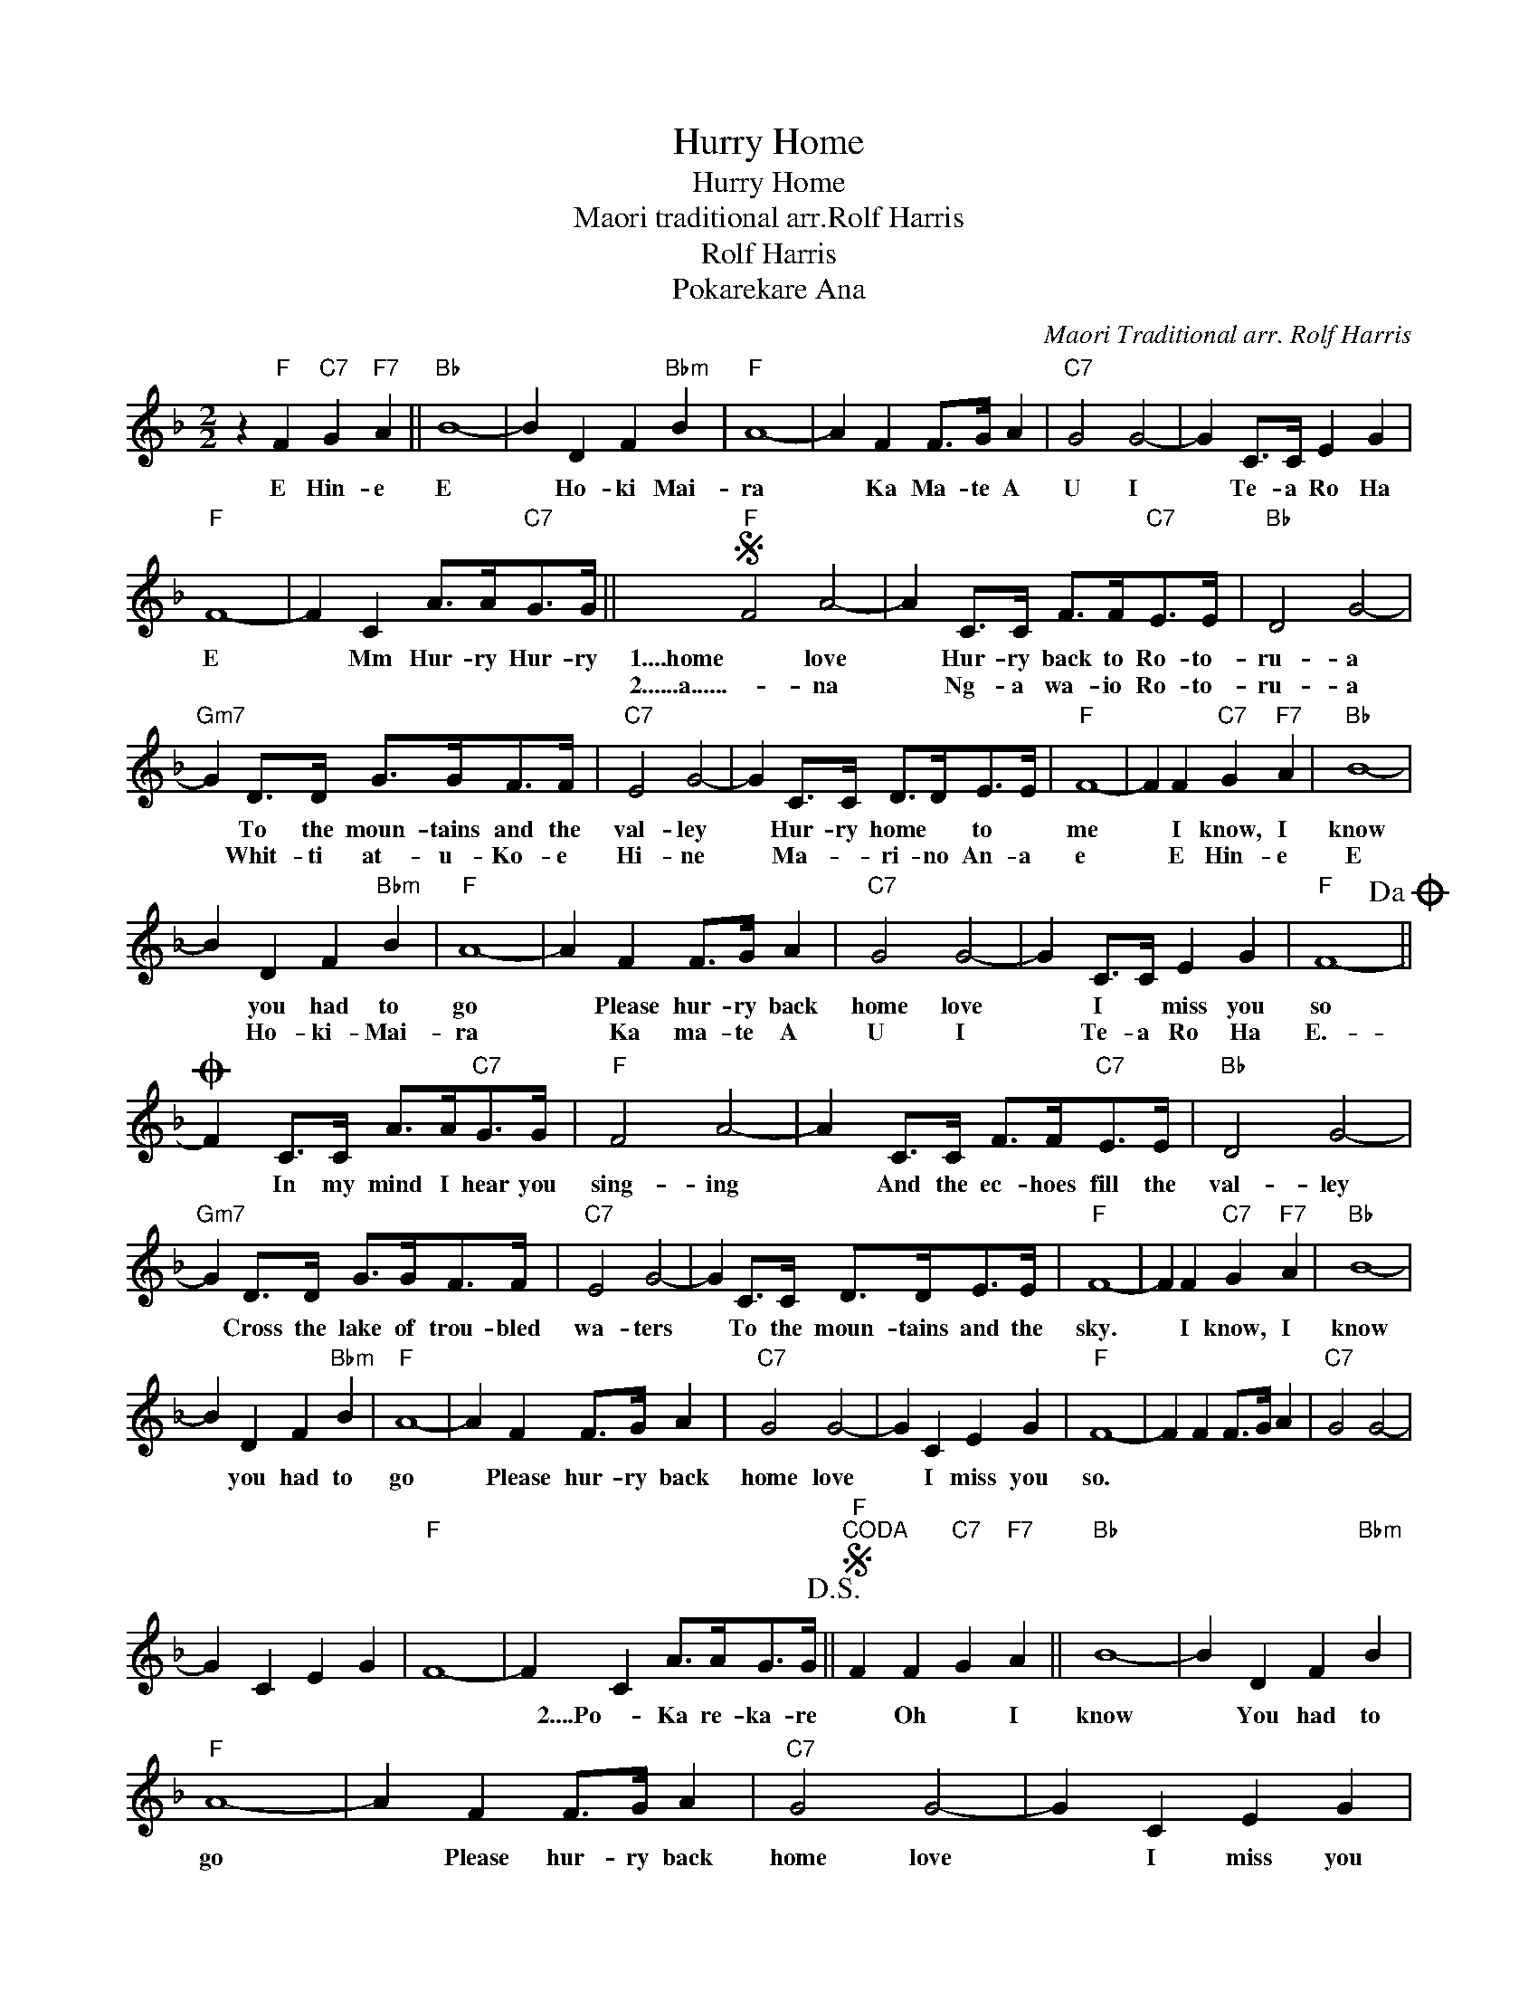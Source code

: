 X:1
T:Hurry Home
T:Hurry Home
T:Maori traditional arr.Rolf Harris
T:Rolf Harris
T:Pokarekare Ana
C:Maori Traditional arr. Rolf Harris
Z:All Rights Reserved
L:1/4
M:2/2
K:F
V:1 treble 
%%MIDI program 40
%%MIDI control 7 100
%%MIDI control 10 64
V:1
 z"F" F"C7" G"F7" A ||"Bb" B4- | B D F"Bbm" B |"F" A4- | A F F/>G/ A |"C7" G2 G2- | G C/>C/ E G | %7
w: E Hin- e|E|* Ho- ki Mai-|ra|* Ka Ma- te A|U I|* Te- a Ro Ha|
w: |||||||
"F" F4- | F C A/>A/"C7"G/>G/ ||S"F" F2 A2- | A C/>C/ F/>F/"C7"E/>E/ |"Bb" D2 G2- | %12
w: E|* Mm Hur- ry Hur- ry|1....home love|* Hur- ry back to Ro- to-|ru- a|
w: ||2......a......- na|* Ng- a wa- io Ro- to-|ru- a|
"Gm7" G D/>D/ G/>G/F/>F/ |"C7" E2 G2- | G C/>C/ D/>D/E/>E/ |"F" F4- | F F"C7" G"F7" A |"Bb" B4- | %18
w: * To the moun- tains and the|val- ley|* Hur- ry home * to *|me|* I know, I|know|
w: * Whit- ti at- u- Ko- e|Hi- ne|* Ma- * ri- no An- a|e|* E Hin- e|E|
 B D F"Bbm" B |"F" A4- | A F F/>G/ A |"C7" G2 G2- | G C/>C/ E G |"F" F4-!dacoda! || %24
w: * you had to|go|* Please hur- ry back|home love|* I * miss you|so|
w: * Ho- ki- Mai-|ra|* Ka ma- te A|U I|* Te- a Ro Ha|E.-|
O F C/>C/ A/>A/"C7"G/>G/ |"F" F2 A2- | A C/>C/ F/>F/"C7"E/>E/ |"Bb" D2 G2- | %28
w: * In my mind I hear you|sing- ing|* And the ec- hoes fill the|val- ley|
w: ||||
"Gm7" G D/>D/ G/>G/F/>F/ |"C7" E2 G2- | G C/>C/ D/>D/E/>E/ |"F" F4- | F F"C7" G"F7" A |"Bb" B4- | %34
w: * Cross the lake of trou- bled|wa- ters|* To the moun- tains and the|sky.|* I know, I|know|
w: ||||||
 B D F"Bbm" B |"F" A4- | A F F/>G/ A |"C7" G2 G2- | G C E G |"F" F4- | F F F/>G/ A |"C7" G2 G2- | %42
w: * you had to|go|* Please hur- ry back|home love|* I miss you|so.|||
w: ||||||||
 G C E G |"F" F4- | F C A/>A/G/>G/!D.S.! ||S"F""^CODA" F F"C7" G"F7" A ||"Bb" B4- | B D F"Bbm" B | %48
w: ||* 2....Po- Ka re- ka- re|* Oh * I|know|* You had to|
w: ||||||
"F" A4- | A F F/>G/ A |"C7" G2 G2- | G C E G |"F" F4- | F F F/>G/ A |"C7" G2 G2- | G C E G | %56
w: go|* Please hur- ry back|home love|* I miss you|so|* Please hur- ry back|home love|* I miss you|
w: ||||||||
"F" F F/>G/ A2 |"Bb" B2 d f |"F" a4- | a3 z |] %60
w: so.- * * *||||
w: ||||

